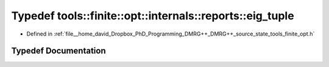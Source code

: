 .. _exhale_typedef_namespacetools_1_1finite_1_1opt_1_1internals_1_1reports_1a1b1e34bbc7b531b1addad1633519ebe0:

Typedef tools::finite::opt::internals::reports::eig_tuple
=========================================================

- Defined in :ref:`file__home_david_Dropbox_PhD_Programming_DMRG++_DMRG++_source_state_tools_finite_opt.h`


Typedef Documentation
---------------------


.. doxygentypedef:: tools::finite::opt::internals::reports::eig_tuple
